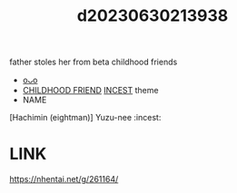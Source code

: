 :PROPERTIES:
:ID:       a2de2053-8fed-412b-873d-5e26e70321fa
:END:
#+title: d20230630213938
#+filetags: :20230630213938:ntronary:
father stoles her from beta childhood friends
- [[id:41e6568c-0ee2-43ea-85ad-40bd6b011101][oᴗo]]
- [[id:a9990472-a2ba-4914-a40e-0a66690ff716][CHILDHOOD FRIEND]] [[id:5b2df631-95ea-40d5-aecf-f17a88012d55][INCEST]] theme
- NAME
[Hachimin (eightman)] Yuzu-nee :incest:
* LINK
https://nhentai.net/g/261164/
